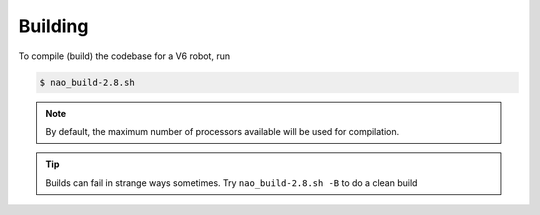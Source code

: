 ########
Building
########

To compile (build) the codebase for a V6 robot, run

.. code-block:: bash

    $ nao_build-2.8.sh

.. note::
    By default, the maximum number of processors available will be used for compilation.


.. tip::
    Builds can fail in strange ways sometimes. Try ``nao_build-2.8.sh -B`` to do a clean build
